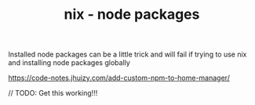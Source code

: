 #+TITLE: nix - node packages

Installed node packages can be a little trick and will fail if trying to use nix and installing node packages globally

https://code-notes.jhuizy.com/add-custom-npm-to-home-manager/


// TODO: Get this working!!!
